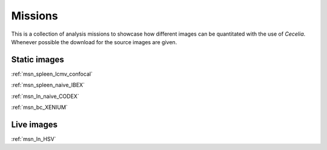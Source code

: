 .. _missions:

Missions
========

This is a collection of analysis missions to showcase how different images can be quantitated
with the use of `Cecelia`. Whenever possible the download for the source images are given.

Static images
------------

:ref:`msn_spleen_lcmv_confocal`

:ref:`msn_spleen_naive_IBEX`

:ref:`msn_ln_naive_CODEX`

:ref:`msn_bc_XENIUM`

Live images
------------

:ref:`msn_ln_HSV`
